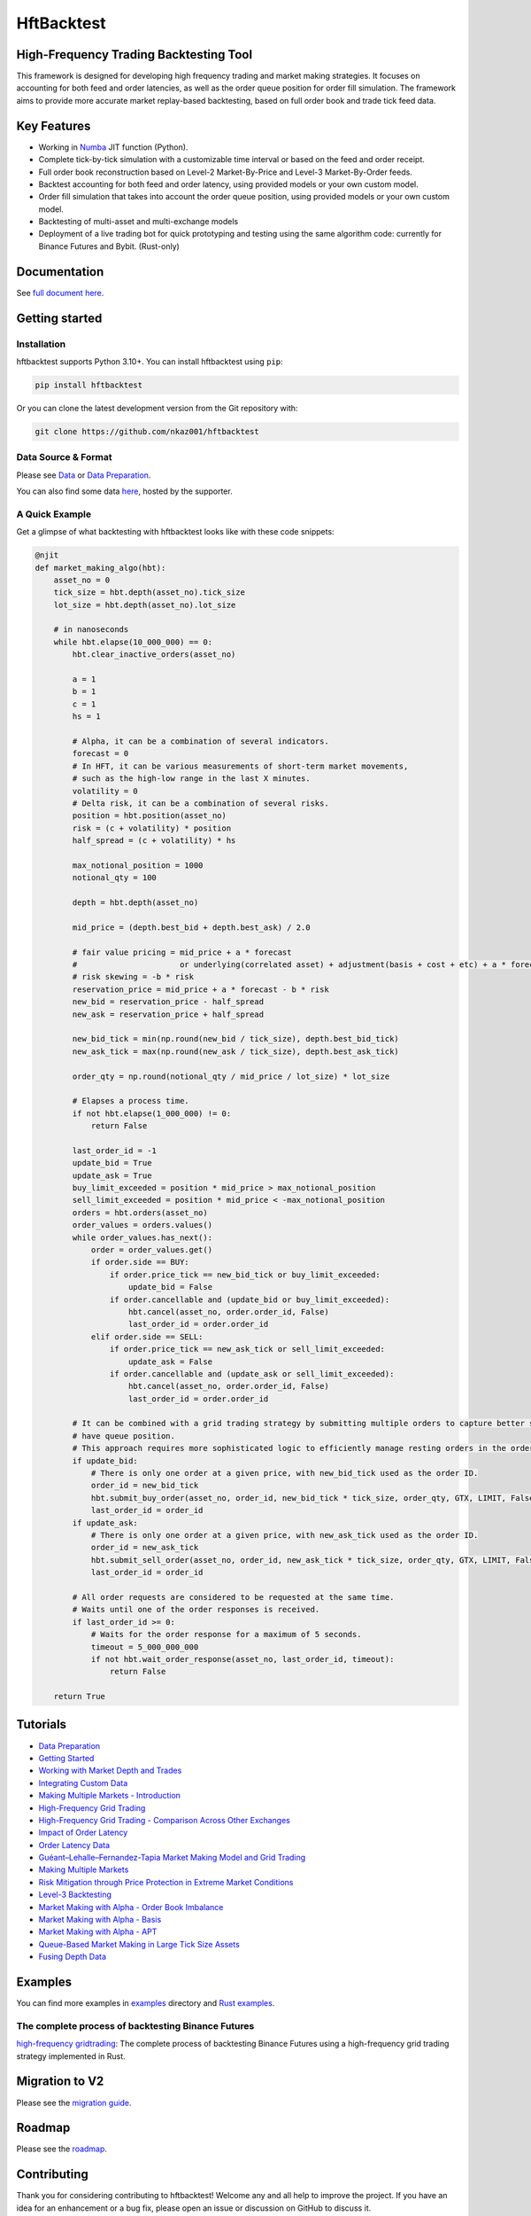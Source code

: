 ===========
HftBacktest
===========

|codeql| |python| |pypi| |downloads| |rustc| |crates| |license| |docs| |roadmap| |github|

High-Frequency Trading Backtesting Tool
=======================================

This framework is designed for developing high frequency trading and market making strategies. It focuses on accounting for both feed and order latencies, as well as the order queue position for order fill simulation. The framework aims to provide more accurate market replay-based backtesting, based on full order book and trade tick feed data.

Key Features
============

* Working in `Numba <https://numba.pydata.org/>`_ JIT function (Python).
* Complete tick-by-tick simulation with a customizable time interval or based on the feed and order receipt.
* Full order book reconstruction based on Level-2 Market-By-Price and Level-3 Market-By-Order feeds.
* Backtest accounting for both feed and order latency, using provided models or your own custom model.
* Order fill simulation that takes into account the order queue position, using provided models or your own custom model.
* Backtesting of multi-asset and multi-exchange models
* Deployment of a live trading bot for quick prototyping and testing using the same algorithm code: currently for Binance Futures and Bybit. (Rust-only)

Documentation
=============

See `full document here <https://hftbacktest.readthedocs.io/>`_.

Getting started
===============

Installation
------------

hftbacktest supports Python 3.10+. You can install hftbacktest using ``pip``:

.. code-block:: console

 pip install hftbacktest

Or you can clone the latest development version from the Git repository with:

.. code-block:: console

 git clone https://github.com/nkaz001/hftbacktest

Data Source & Format
--------------------

Please see `Data <https://hftbacktest.readthedocs.io/en/latest/data.html>`_ or `Data Preparation <https://hftbacktest.readthedocs.io/en/latest/tutorials/Data%20Preparation.html>`_.

You can also find some data `here <https://reach.stratosphere.capital/data/usdm/>`_, hosted by the supporter.

A Quick Example
---------------

Get a glimpse of what backtesting with hftbacktest looks like with these code snippets:

.. code-block:: python

    @njit
    def market_making_algo(hbt):
        asset_no = 0
        tick_size = hbt.depth(asset_no).tick_size
        lot_size = hbt.depth(asset_no).lot_size

        # in nanoseconds
        while hbt.elapse(10_000_000) == 0:
            hbt.clear_inactive_orders(asset_no)

            a = 1
            b = 1
            c = 1
            hs = 1

            # Alpha, it can be a combination of several indicators.
            forecast = 0
            # In HFT, it can be various measurements of short-term market movements,
            # such as the high-low range in the last X minutes.
            volatility = 0
            # Delta risk, it can be a combination of several risks.
            position = hbt.position(asset_no)
            risk = (c + volatility) * position
            half_spread = (c + volatility) * hs

            max_notional_position = 1000
            notional_qty = 100

            depth = hbt.depth(asset_no)

            mid_price = (depth.best_bid + depth.best_ask) / 2.0

            # fair value pricing = mid_price + a * forecast
            #                      or underlying(correlated asset) + adjustment(basis + cost + etc) + a * forecast
            # risk skewing = -b * risk
            reservation_price = mid_price + a * forecast - b * risk
            new_bid = reservation_price - half_spread
            new_ask = reservation_price + half_spread

            new_bid_tick = min(np.round(new_bid / tick_size), depth.best_bid_tick)
            new_ask_tick = max(np.round(new_ask / tick_size), depth.best_ask_tick)

            order_qty = np.round(notional_qty / mid_price / lot_size) * lot_size

            # Elapses a process time.
            if not hbt.elapse(1_000_000) != 0:
                return False

            last_order_id = -1
            update_bid = True
            update_ask = True
            buy_limit_exceeded = position * mid_price > max_notional_position
            sell_limit_exceeded = position * mid_price < -max_notional_position
            orders = hbt.orders(asset_no)
            order_values = orders.values()
            while order_values.has_next():
                order = order_values.get()
                if order.side == BUY:
                    if order.price_tick == new_bid_tick or buy_limit_exceeded:
                        update_bid = False
                    if order.cancellable and (update_bid or buy_limit_exceeded):
                        hbt.cancel(asset_no, order.order_id, False)
                        last_order_id = order.order_id
                elif order.side == SELL:
                    if order.price_tick == new_ask_tick or sell_limit_exceeded:
                        update_ask = False
                    if order.cancellable and (update_ask or sell_limit_exceeded):
                        hbt.cancel(asset_no, order.order_id, False)
                        last_order_id = order.order_id

            # It can be combined with a grid trading strategy by submitting multiple orders to capture better spreads and
            # have queue position.
            # This approach requires more sophisticated logic to efficiently manage resting orders in the order book.
            if update_bid:
                # There is only one order at a given price, with new_bid_tick used as the order ID.
                order_id = new_bid_tick
                hbt.submit_buy_order(asset_no, order_id, new_bid_tick * tick_size, order_qty, GTX, LIMIT, False)
                last_order_id = order_id
            if update_ask:
                # There is only one order at a given price, with new_ask_tick used as the order ID.
                order_id = new_ask_tick
                hbt.submit_sell_order(asset_no, order_id, new_ask_tick * tick_size, order_qty, GTX, LIMIT, False)
                last_order_id = order_id

            # All order requests are considered to be requested at the same time.
            # Waits until one of the order responses is received.
            if last_order_id >= 0:
                # Waits for the order response for a maximum of 5 seconds.
                timeout = 5_000_000_000
                if not hbt.wait_order_response(asset_no, last_order_id, timeout):
                    return False

        return True


Tutorials
=========
* `Data Preparation <https://hftbacktest.readthedocs.io/en/latest/tutorials/Data%20Preparation.html>`_
* `Getting Started <https://hftbacktest.readthedocs.io/en/latest/tutorials/Getting%20Started.html>`_
* `Working with Market Depth and Trades <https://hftbacktest.readthedocs.io/en/latest/tutorials/Working%20with%20Market%20Depth%20and%20Trades.html>`_
* `Integrating Custom Data <https://hftbacktest.readthedocs.io/en/latest/tutorials/Integrating%20Custom%20Data.html>`_
* `Making Multiple Markets - Introduction <https://hftbacktest.readthedocs.io/en/latest/tutorials/Making%20Multiple%20Markets%20-%20Introduction.html>`_
* `High-Frequency Grid Trading <https://hftbacktest.readthedocs.io/en/latest/tutorials/High-Frequency%20Grid%20Trading.html>`_
* `High-Frequency Grid Trading - Comparison Across Other Exchanges <https://hftbacktest.readthedocs.io/en/latest/tutorials/High-Frequency%20Grid%20Trading%20-%20Comparison%20Across%20Other%20Exchanges.html>`_
* `Impact of Order Latency <https://hftbacktest.readthedocs.io/en/latest/tutorials/Impact%20of%20Order%20Latency.html>`_
* `Order Latency Data <https://hftbacktest.readthedocs.io/en/latest/tutorials/Order%20Latency%20Data.html>`_
* `Guéant–Lehalle–Fernandez-Tapia Market Making Model and Grid Trading <https://hftbacktest.readthedocs.io/en/latest/tutorials/GLFT%20Market%20Making%20Model%20and%20Grid%20Trading.html>`_
* `Making Multiple Markets <https://hftbacktest.readthedocs.io/en/latest/tutorials/Making%20Multiple%20Markets.html>`_
* `Risk Mitigation through Price Protection in Extreme Market Conditions <https://hftbacktest.readthedocs.io/en/latest/tutorials/Risk%20Mitigation%20through%20Price%20Protection%20in%20Extreme%20Market%20Conditions.html>`_
* `Level-3 Backtesting <https://hftbacktest.readthedocs.io/en/latest/tutorials/Level-3%20Backtesting.html>`_
* `Market Making with Alpha - Order Book Imbalance <https://hftbacktest.readthedocs.io/en/latest/tutorials/Market%20Making%20with%20Alpha%20-%20Order%20Book%20Imbalance.html>`_
* `Market Making with Alpha - Basis <https://hftbacktest.readthedocs.io/en/latest/tutorials/Market%20Making%20with%20Alpha%20-%20Basis.html>`_
* `Market Making with Alpha - APT <https://hftbacktest.readthedocs.io/en/latest/tutorials/Market%20Making%20with%20Alpha%20-%20APT.html>`_
* `Queue-Based Market Making in Large Tick Size Assets <https://hftbacktest.readthedocs.io/en/latest/tutorials/Queue-Based%20Market%20Making%20in%20Large%20Tick%20Size%20Assets.html>`_
* `Fusing Depth Data <https://hftbacktest.readthedocs.io/en/latest/tutorials/Fusing%20Depth%20Data.html>`_

Examples
========

You can find more examples in `examples <https://github.com/nkaz001/hftbacktest/tree/master/examples>`_ directory and `Rust examples <https://github.com/nkaz001/hftbacktest/blob/master/hftbacktest/examples/>`_.

The complete process of backtesting Binance Futures
---------------------------------------------------
`high-frequency gridtrading <https://github.com/nkaz001/hftbacktest/blob/master/hftbacktest/examples/gridtrading.ipynb>`_: The complete process of backtesting Binance Futures using a high-frequency grid trading strategy implemented in Rust.

Migration to V2
===============
Please see the `migration guide <https://hftbacktest.readthedocs.io/en/latest/migration2.html>`_.

Roadmap
=======

Please see the `roadmap <https://github.com/nkaz001/hftbacktest/blob/master/ROADMAP.md>`_.

Contributing
============

Thank you for considering contributing to hftbacktest! Welcome any and all help to improve the project. If you have an
idea for an enhancement or a bug fix, please open an issue or discussion on GitHub to discuss it.

The following items are examples of contributions you can make to this project:

Please see the `roadmap <https://github.com/nkaz001/hftbacktest/blob/master/ROADMAP.md>`_.

.. |python| image:: https://shields.io/badge/python-3.10+-blue
    :alt: Python Version
    :target: https://www.python.org/

.. |codeql| image:: https://github.com/nkaz001/hftbacktest/actions/workflows/codeql.yml/badge.svg?branch=master&event=push
    :alt: CodeQL
    :target: https://github.com/nkaz001/hftbacktest/actions/workflows/codeql.yml

.. |pypi| image:: https://badge.fury.io/py/hftbacktest.svg
    :alt: Package Version
    :target: https://pypi.org/project/hftbacktest

.. |downloads| image:: https://static.pepy.tech/badge/hftbacktest
    :alt: Downloads
    :target: https://pepy.tech/project/hftbacktest

.. |crates| image:: https://img.shields.io/crates/v/hftbacktest.svg
    :alt: Rust crates.io version
    :target: https://crates.io/crates/hftbacktest

.. |license| image:: https://img.shields.io/badge/License-MIT-green.svg
    :alt: License
    :target: https://github.com/nkaz001/hftbacktest/blob/master/LICENSE

.. |docs| image:: https://readthedocs.org/projects/hftbacktest/badge/?version=latest
    :target: https://hftbacktest.readthedocs.io/en/latest/?badge=latest
    :alt: Documentation Status

.. |roadmap| image:: https://img.shields.io/badge/Roadmap-gray
    :target: https://github.com/nkaz001/hftbacktest/blob/master/ROADMAP.md
    :alt: Roadmap

.. |github| image:: https://img.shields.io/github/stars/nkaz001/hftbacktest?style=social
    :target: https://github.com/nkaz001/hftbacktest
    :alt: Github

.. |rustc| image:: https://shields.io/badge/rustc-1.88-blue
    :alt: Rust Version
    :target: https://www.rust-lang.org/
